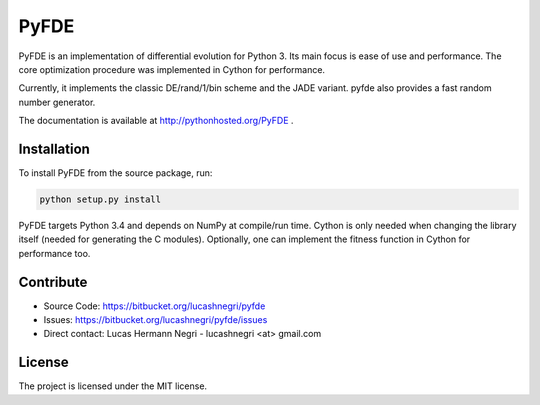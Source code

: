 PyFDE
=====

.. image:: https://api.shippable.com/projects/54294a2980088cee586cfc7d/badge?branchName=master
.. image:: https://pypip.in/version/PyFDE/badge.png?style=flat
    :target: https://pypi.python.org/pypi/PyFDE
    :alt: Latest Version

PyFDE is an implementation of differential evolution for Python 3. Its main
focus is ease of use and performance. The core optimization procedure was
implemented in Cython for performance.

Currently, it implements the classic DE/rand/1/bin scheme and the JADE variant.
pyfde also provides a fast random number generator.

The documentation is available at http://pythonhosted.org/PyFDE .

Installation
------------

To install PyFDE from the source package, run:

.. code-block:: bash
    
    python setup.py install
    
PyFDE targets Python 3.4 and depends on NumPy at compile/run time. Cython is
only needed when changing the library itself (needed for generating the C
modules). Optionally, one can implement the fitness function in Cython for
performance too.

Contribute
----------

- Source Code: https://bitbucket.org/lucashnegri/pyfde
- Issues: https://bitbucket.org/lucashnegri/pyfde/issues
- Direct contact: Lucas Hermann Negri - lucashnegri <at> gmail.com

License
-------

The project is licensed under the MIT license.

